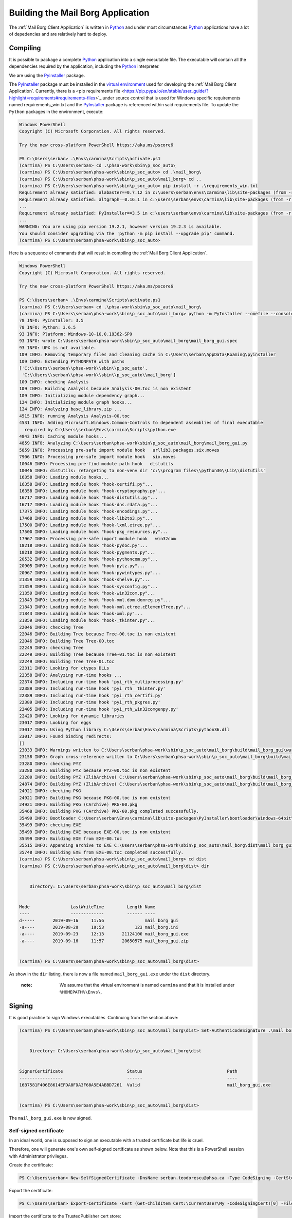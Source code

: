 Building the Mail Borg Application
==================================

The :ref:`Mail Borg Client Application` is written in `Python
<https://www.python.org/about/>`_ and under most circumstances `Python
<https://www.python.org/about/>`_ applications have a lot of depedencies and
are relatively hard to deploy.

Compiling
---------

It is possible to package a complete `Python
<https://www.python.org/about/>`_ application into a single executable file.
The executable will contain all the dependencies required by the application,
including the `Python <https://www.python.org/about/>`_ interpreter.

We are using the `PyInstaller
<https://pyinstaller.readthedocs.io/en/stable/index.html>`_ package.

The `PyInstaller <https://pyinstaller.readthedocs.io/en/stable/index.html>`_
package must be installed in the `virtual environment
<https://docs.python.org/3.6/tutorial/venv.html?highlight=virtual%20environments>`_
used for developing the :ref:`Mail Borg Client Application`. Currently, there
is a <pip requirements file
<https://pip.pypa.io/en/stable/user_guide/?highlight=requirements#requirements-files>`_
under source control that is used for Windows specific requirements named
requirements_win.txt and the `PyInstaller
<https://pyinstaller.readthedocs.io/en/stable/index.html>`_ package is
referenced within said requirements file. To update the ``Python`` packages in
the environment, execute:

.. code-block:: ps1con

    Windows PowerShell
    Copyright (C) Microsoft Corporation. All rights reserved.
    
    Try the new cross-platform PowerShell https://aka.ms/pscore6
    
    PS C:\Users\serban> .\Envs\carmina\Scripts\activate.ps1
    (carmina) PS C:\Users\serban> cd .\phsa-work\sbin\p_soc_auto\
    (carmina) PS C:\Users\serban\phsa-work\sbin\p_soc_auto> cd .\mail_borg\
    (carmina) PS C:\Users\serban\phsa-work\sbin\p_soc_auto\mail_borg> cd ..
    (carmina) PS C:\Users\serban\phsa-work\sbin\p_soc_auto> pip install -r .\requirements_win.txt
    Requirement already satisfied: alabaster==0.7.12 in c:\users\serban\envs\carmina\lib\site-packages (from -r .\requirements_win.txt (line 1)) (0.7.12)
    Requirement already satisfied: altgraph==0.16.1 in c:\users\serban\envs\carmina\lib\site-packages (from -r .\requirements_win.txt (line 2)) (0.16.1)
    ...
    Requirement already satisfied: PyInstaller==3.5 in c:\users\serban\envs\carmina\lib\site-packages (from -r .\requirements_win.txt (line 104)) (3.5)
    ...
    WARNING: You are using pip version 19.2.1, however version 19.2.3 is available.
    You should consider upgrading via the 'python -m pip install --upgrade pip' command.
    (carmina) PS C:\Users\serban\phsa-work\sbin\p_soc_auto> 


Here is a sequence of commands that will result in compiling the
:ref:`Mail Borg Client Application`.

.. code-block:: ps1con

    Windows PowerShell
    Copyright (C) Microsoft Corporation. All rights reserved.
    
    Try the new cross-platform PowerShell https://aka.ms/pscore6
    
    PS C:\Users\serban> .\Envs\carmina\Scripts\activate.ps1
    (carmina) PS C:\Users\serban> cd .\phsa-work\sbin\p_soc_auto\mail_borg\
    (carmina) PS C:\Users\serban\phsa-work\sbin\p_soc_auto\mail_borg> python -m PyInstaller --onefile --console --uac-admin --uac-uiaccess .\mail_borg_gui.py --clean
    78 INFO: PyInstaller: 3.5
    78 INFO: Python: 3.6.5
    93 INFO: Platform: Windows-10-10.0.18362-SP0
    93 INFO: wrote C:\Users\serban\phsa-work\sbin\p_soc_auto\mail_borg\mail_borg_gui.spec
    93 INFO: UPX is not available.
    109 INFO: Removing temporary files and cleaning cache in C:\Users\serban\AppData\Roaming\pyinstaller
    109 INFO: Extending PYTHONPATH with paths
    ['C:\\Users\\serban\\phsa-work\\sbin\\p_soc_auto',
     'C:\\Users\\serban\\phsa-work\\sbin\\p_soc_auto\\mail_borg']
    109 INFO: checking Analysis
    109 INFO: Building Analysis because Analysis-00.toc is non existent
    109 INFO: Initializing module dependency graph...
    124 INFO: Initializing module graph hooks...
    124 INFO: Analyzing base_library.zip ...
    4515 INFO: running Analysis Analysis-00.toc
    4531 INFO: Adding Microsoft.Windows.Common-Controls to dependent assemblies of final executable
      required by C:\Users\serban\Envs\carmina\Scripts\python.exe
    4843 INFO: Caching module hooks...
    4859 INFO: Analyzing C:\Users\serban\phsa-work\sbin\p_soc_auto\mail_borg\mail_borg_gui.py
    5859 INFO: Processing pre-safe import module hook   urllib3.packages.six.moves
    7906 INFO: Processing pre-safe import module hook   six.moves
    10046 INFO: Processing pre-find module path hook   distutils
    10046 INFO: distutils: retargeting to non-venv dir 'c:\\program files\\python36\\Lib\\distutils'
    16358 INFO: Loading module hooks...
    16358 INFO: Loading module hook "hook-certifi.py"...
    16358 INFO: Loading module hook "hook-cryptography.py"...
    16717 INFO: Loading module hook "hook-distutils.py"...
    16717 INFO: Loading module hook "hook-dns.rdata.py"...
    17375 INFO: Loading module hook "hook-encodings.py"...
    17468 INFO: Loading module hook "hook-lib2to3.py"...
    17500 INFO: Loading module hook "hook-lxml.etree.py"...
    17500 INFO: Loading module hook "hook-pkg_resources.py"...
    17967 INFO: Processing pre-safe import module hook   win32com
    18218 INFO: Loading module hook "hook-pydoc.py"...
    18218 INFO: Loading module hook "hook-pygments.py"...
    20532 INFO: Loading module hook "hook-pythoncom.py"...
    20905 INFO: Loading module hook "hook-pytz.py"...
    20967 INFO: Loading module hook "hook-pywintypes.py"...
    21359 INFO: Loading module hook "hook-shelve.py"...
    21359 INFO: Loading module hook "hook-sysconfig.py"...
    21359 INFO: Loading module hook "hook-win32com.py"...
    21843 INFO: Loading module hook "hook-xml.dom.domreg.py"...
    21843 INFO: Loading module hook "hook-xml.etree.cElementTree.py"...
    21843 INFO: Loading module hook "hook-xml.py"...
    21859 INFO: Loading module hook "hook-_tkinter.py"...
    22046 INFO: checking Tree
    22046 INFO: Building Tree because Tree-00.toc is non existent
    22046 INFO: Building Tree Tree-00.toc
    22249 INFO: checking Tree
    22249 INFO: Building Tree because Tree-01.toc is non existent
    22249 INFO: Building Tree Tree-01.toc
    22311 INFO: Looking for ctypes DLLs
    22358 INFO: Analyzing run-time hooks ...
    22374 INFO: Including run-time hook 'pyi_rth_multiprocessing.py'
    22389 INFO: Including run-time hook 'pyi_rth__tkinter.py'
    22389 INFO: Including run-time hook 'pyi_rth_certifi.py'
    22389 INFO: Including run-time hook 'pyi_rth_pkgres.py'
    22405 INFO: Including run-time hook 'pyi_rth_win32comgenpy.py'
    22420 INFO: Looking for dynamic libraries
    23017 INFO: Looking for eggs
    23017 INFO: Using Python library C:\Users\serban\Envs\carmina\Scripts\python36.dll
    23017 INFO: Found binding redirects:
    []
    23033 INFO: Warnings written to C:\Users\serban\phsa-work\sbin\p_soc_auto\mail_borg\build\mail_borg_gui\warn-mail_borg_gui.txt
    23158 INFO: Graph cross-reference written to C:\Users\serban\phsa-work\sbin\p_soc_auto\mail_borg\build\mail_borg_gui\xref-mail_borg_gui.html
    23280 INFO: checking PYZ
    23280 INFO: Building PYZ because PYZ-00.toc is non existent
    23280 INFO: Building PYZ (ZlibArchive) C:\Users\serban\phsa-work\sbin\p_soc_auto\mail_borg\build\mail_borg_gui\PYZ-00.pyz
    24874 INFO: Building PYZ (ZlibArchive) C:\Users\serban\phsa-work\sbin\p_soc_auto\mail_borg\build\mail_borg_gui\PYZ-00.pyz completed successfully.
    24921 INFO: checking PKG
    24921 INFO: Building PKG because PKG-00.toc is non existent
    24921 INFO: Building PKG (CArchive) PKG-00.pkg
    35468 INFO: Building PKG (CArchive) PKG-00.pkg completed successfully.
    35499 INFO: Bootloader C:\Users\serban\Envs\carmina\lib\site-packages\PyInstaller\bootloader\Windows-64bit\run.exe
    35499 INFO: checking EXE
    35499 INFO: Building EXE because EXE-00.toc is non existent
    35499 INFO: Building EXE from EXE-00.toc
    35515 INFO: Appending archive to EXE C:\Users\serban\phsa-work\sbin\p_soc_auto\mail_borg\dist\mail_borg_gui.exe
    35748 INFO: Building EXE from EXE-00.toc completed successfully.
    (carmina) PS C:\Users\serban\phsa-work\sbin\p_soc_auto\mail_borg> cd dist
    (carmina) PS C:\Users\serban\phsa-work\sbin\p_soc_auto\mail_borg\dist> dir
    
    
        Directory: C:\Users\serban\phsa-work\sbin\p_soc_auto\mail_borg\dist
    
    
    Mode                LastWriteTime         Length Name
    ----                -------------         ------ ----
    d-----       2019-09-16     11:56                mail_borg_gui
    -a----       2019-08-20     10:53            123 mail_borg.ini
    -a----       2019-09-23     12:13       21124100 mail_borg_gui.exe
    -a----       2019-09-16     11:57       20650575 mail_borg_gui.zip
    
    
    (carmina) PS C:\Users\serban\phsa-work\sbin\p_soc_auto\mail_borg\dist> 

As show in the ``dir`` listing, there is now a file named
``mail_borg_gui.exe`` under the ``dist`` directory.    

  :note:
    We assume that the virtual environment is named ``carmina`` and that it
    is installed under ``%HOMEPATH%\Envs\``.

Signing
-------

It is good practice to sign Windows executables. Continuing from the section
above:

.. code-block:: ps1con

    (carmina) PS C:\Users\serban\phsa-work\sbin\p_soc_auto\mail_borg\dist> Set-AuthenticodeSignature .\mail_borg_gui.exe -Certificate (Get-ChildItem Cert:\CurrentUser\my -CodeSigningCert)
    
    
        Directory: C:\Users\serban\phsa-work\sbin\p_soc_auto\mail_borg\dist
    
    
    SignerCertificate                         Status                                 Path
    -----------------                         ------                                 ----
    16B7581F406E8614EFDA8FDA3F68A5E4ABBD7261  Valid                                  mail_borg_gui.exe
    
    
    (carmina) PS C:\Users\serban\phsa-work\sbin\p_soc_auto\mail_borg\dist>    
    
The ``mail_borg_gui.exe`` is now signed.

Self-signed certificate
^^^^^^^^^^^^^^^^^^^^^^^

In an ideal world, one is supposed to sign an executable with a trusted
certificate but life is cruel.

Therefore, one will generate one's own self-signed certificate as shown
below. Note that this is a PowerShell session with Administrator privileges.

Create the certificate:

.. code-block::

    PS C:\Users\serban> New-SelfSignedCertificate -DnsName serban.teodorescu@phsa.ca -Type CodeSigning -CertStoreLocation cert:\CurrentUser\My
    
Export the certificate:

.. code-block::

    PS C:\Users\serban> Export-Certificate -Cert (Get-ChildItem Cert:\CurrentUser\My -CodeSigningCert)[0] -FilePath mail_borg_gui_sig.crt
    
Import the certificate to the TrustedPublisher cert store:

.. code-block::

    PS C:\Users\serban> Import-Certificate -FilePath .\mail_borg_gui_sig.crt -Cert Cert:\CurrentUser\TrustedPublisher
    
Import the certificate to the Root cert store:

.. code-block::

    PS C:\Users\serban> Import-Certificate -FilePath .\mail_borg_gui_sig.crt -Cert Cert:\CurrentUser\Root

The file with the signing certificate is now present under
``C:\users\serban\mail_borg_gui_sig.crt``.

The detailed documentation for handling self-signed certificates in Windows is
available from `Microsoft <https://www.microsoft.com/en-ca/>`_ at 
`New-SelfSignedCertificate
<https://docs.microsoft.com/en-us/powershell/module/pkiclient/new-selfsignedcertificate?view=win10-ps>`_.

Deploying
---------

The following files are needed in order to deploy the :ref:`Mail Borg Client
Application` to a remote bot:

* ``mail_borg_gui.exe``

* ``mail_borg.ini``

* ``mail_borg_gui_sig.crt``

The easiest way to deploy is to create an archive with the ``exe`` and the
``ini`` file and download it on the remote bot. Extract the archive and copy
the resulting folder to a suitable location.

Before running the executable, one must tell the bot that the signing
certificate is to be trusted. Download the ``crt`` file that was used to sign
the :ref:`Mail Borg Client Application` executable on the remote bot and
install it.
To install the certificate, one can use the last two PowerShell commands from
the previous section, or one can right-click the ``crt`` file in a ``File
Manager`` window and choose the ``Install`` menu item.

A detailed deployment procedure is documented under `SOC - Procedural Guide -
Exchange Monitoring Client Version 2
<http://our.healthbc.org/sites/gateway/team/TSCSTHub/_layouts/15/WopiFrame2.aspx?sourcedoc=/sites/gateway/team/TSCSTHub/Shared Documents/Drafts/SOC - Procedural Guide - Exchange Monitoring Client Version 2.doc&action=default>`_.

The latest version of the :ref:`Mail Borg Client Application` installation
archive is available under `Exchange Monitoring Client Version 2
<http://our.healthbc.org/sites/gateway/team/TSCSTHub/Shared%20Documents/Forms/AllItems.aspx?RootFolder=%2Fsites%2Fgateway%2Fteam%2FTSCSTHub%2FShared%20Documents%2FTools%2FExchangeMonitoring%2Fversion%5F2&FolderCTID=0x01200049BD2FC3E2032F40A74A4A7D97D53F7A&View=%7BC5878F2F%2DACBC%2D450F%2DAF48%2D52726B6E8F63%7D>`_.
We are not allowed to save certificate files on the Sharepoint server.

Contact `Serban Teodorescu <mailto:serban.teodorescu@phsa.ca>`_ for access to
the ``crt`` file.

Running
-------

The :ref:`Mail Borg Client Application` must run with ``Adminstrator``
privileges. Navigate to the folder where one has installed the application.

Open the mail_borg.ini file and verify that the ``cfg_srv_ip`` property is
pointing to the correct ``Soc Automation server`` and that the ``use_cfg_srv``
is set to ``True``. Edit and save the file if necessary, then close it.

Right-click the ``exe`` file and choose to run it as admin. Tell ``Norton`` to
sit down and shut up. Click the ``Run mail check`` button or wait for the
program to execute the mail check automatically as configured.

It is highly recommended to create a start-up task for this application.

The `SOC - Procedural Guide -
Exchange Monitoring Client Version 2
<http://our.healthbc.org/sites/gateway/team/TSCSTHub/_layouts/15/WopiFrame2.aspx?sourcedoc=/sites/gateway/team/TSCSTHub/Shared Documents/Drafts/SOC - Procedural Guide - Exchange Monitoring Client Version 2.doc&action=default>`_.
is providing details about running and configuring the :ref:`Mail Borg Client
Application`.